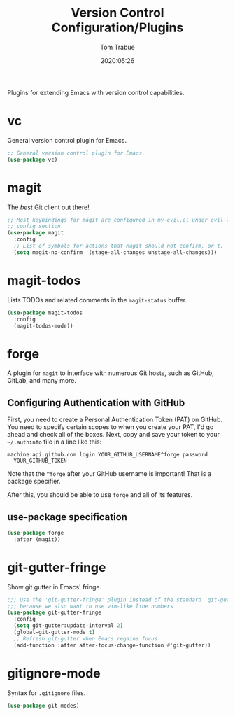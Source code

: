 #+title:  Version Control Configuration/Plugins
#+author: Tom Trabue
#+email:  tom.trabue@gmail.com
#+date:   2020:05:26

Plugins for extending Emacs with version control capabilities.

* vc
  General version control plugin for Emacs.

#+begin_src emacs-lisp :tangle yes
  ;; General version control plugin for Emacs.
  (use-package vc)
#+end_src

* magit
  The /best/ Git client out there!

#+begin_src emacs-lisp :tangle yes
  ;; Most keybindings for magit are configured in my-evil.el under evil-leader's
  ;; config section.
  (use-package magit
    :config
    ;; List of symbols for actions that Magit should not confirm, or t.
    (setq magit-no-confirm '(stage-all-changes unstage-all-changes)))
#+end_src

* magit-todos
  Lists TODOs and related comments in the =magit-status= buffer.

#+begin_src emacs-lisp :tangle yes
  (use-package magit-todos
    :config
    (magit-todos-mode))
#+end_src

* forge
  A plugin for =magit= to interface with numerous Git hosts, such as GitHub,
  GitLab, and many more.

** Configuring Authentication with GitHub
  First, you need to create a Personal Authentication Token (PAT) on GitHub. You
  need to specify certain scopes to when you create your PAT, I'd go ahead and
  check all of the boxes.
Next, copy and save your token to your =~/.authinfo= file in
  a line like this:

  =machine api.github.com login YOUR_GITHUB_USERNAME^forge password
  YOUR_GITHUB_TOKEN=

  Note that the =^forge= after your GitHub username is important! That is a
  package specifier.

  After this, you should be able to use =forge= and all of its features.

** use-package specification
#+begin_src emacs-lisp :tangle yes
  (use-package forge
    :after (magit))
#+end_src

* git-gutter-fringe
  Show git gutter in Emacs' fringe.

#+begin_src emacs-lisp :tangle yes
  ;;; Use the 'git-gutter-fringe' plugin instead of the standard 'git-gutter'
  ;;; because we also want to use vim-like line numbers
  (use-package git-gutter-fringe
    :config
    (setq git-gutter:update-interval 2)
    (global-git-gutter-mode t)
    ;; Refresh git-gutter when Emacs regains focus
    (add-function :after after-focus-change-function #'git-gutter))
#+end_src

* gitignore-mode
  Syntax for =.gitignore= files.

#+begin_src emacs-lisp :tangle yes
  (use-package git-modes)
#+end_src
